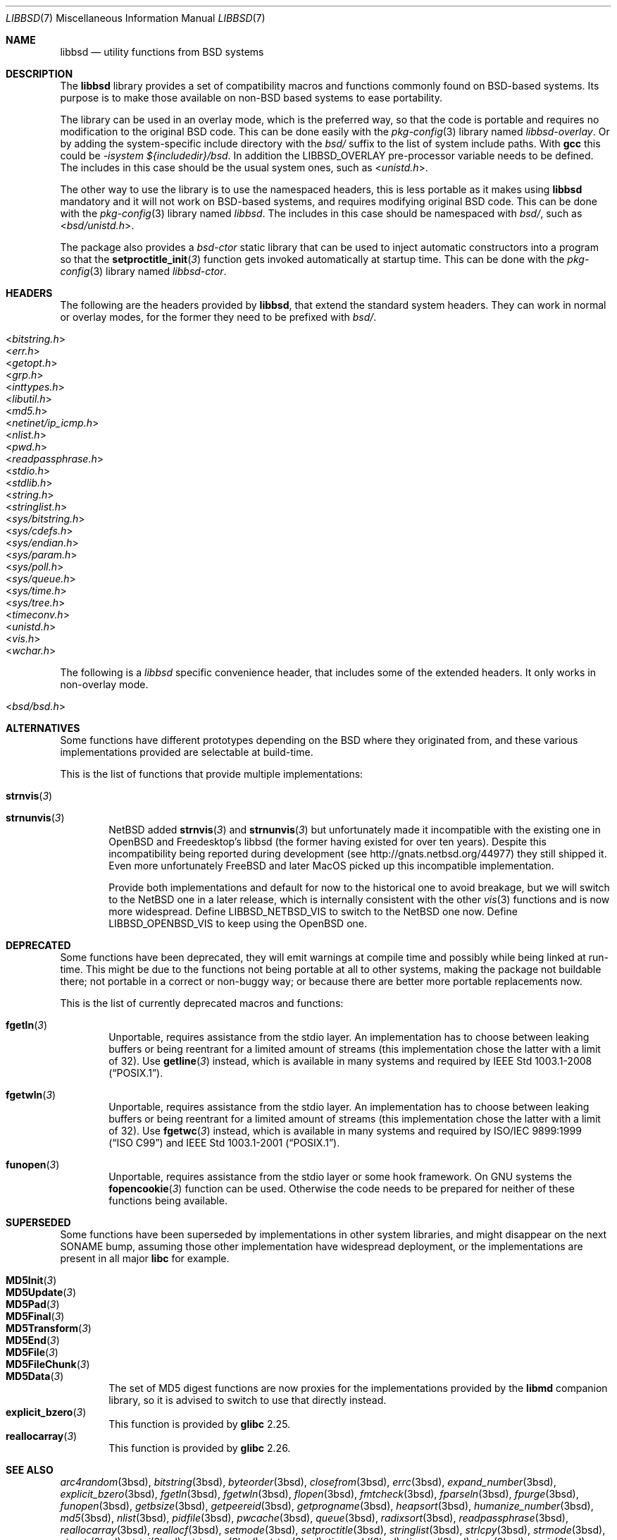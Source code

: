 .\" libbsd man page
.\"
.\" Copyright © 2017-2018 Guillem Jover <guillem@hadrons.org>
.\"
.\" Redistribution and use in source and binary forms, with or without
.\" modification, are permitted provided that the following conditions
.\" are met:
.\" 1. Redistributions of source code must retain the above copyright
.\"    notice, this list of conditions and the following disclaimer.
.\" 2. Redistributions in binary form must reproduce the above copyright
.\"    notice, this list of conditions and the following disclaimer in the
.\"    documentation and/or other materials provided with the distribution.
.\" 3. The name of the author may not be used to endorse or promote products
.\"    derived from this software without specific prior written permission.
.\"
.\" THIS SOFTWARE IS PROVIDED ``AS IS'' AND ANY EXPRESS OR IMPLIED WARRANTIES,
.\" INCLUDING, BUT NOT LIMITED TO, THE IMPLIED WARRANTIES OF MERCHANTABILITY
.\" AND FITNESS FOR A PARTICULAR PURPOSE ARE DISCLAIMED.  IN NO EVENT SHALL
.\" THE AUTHOR BE LIABLE FOR ANY DIRECT, INDIRECT, INCIDENTAL, SPECIAL,
.\" EXEMPLARY, OR CONSEQUENTIAL DAMAGES (INCLUDING, BUT NOT LIMITED TO,
.\" PROCUREMENT OF SUBSTITUTE GOODS OR SERVICES; LOSS OF USE, DATA, OR PROFITS;
.\" OR BUSINESS INTERRUPTION) HOWEVER CAUSED AND ON ANY THEORY OF LIABILITY,
.\" WHETHER IN CONTRACT, STRICT LIABILITY, OR TORT (INCLUDING NEGLIGENCE OR
.\" OTHERWISE) ARISING IN ANY WAY OUT OF THE USE OF THIS SOFTWARE, EVEN IF
.\" ADVISED OF THE POSSIBILITY OF SUCH DAMAGE.
.\"
.Dd May 21, 2018
.Dt LIBBSD 7
.Os
.Sh NAME
.Nm libbsd
.Nd utility functions from BSD systems
.Sh DESCRIPTION
The
.Nm libbsd
library provides a set of compatibility macros and functions commonly found
on BSD-based systems.
Its purpose is to make those available on non-BSD based systems to ease
portability.
.Pp
The library can be used in an overlay mode, which is the preferred way, so
that the code is portable and requires no modification to the original BSD
code.
This can be done easily with the
.Xr pkg-config 3
library named
.Pa libbsd-overlay .
Or by adding the system-specific include directory with the
.Pa bsd/
suffix to the list of system include paths.
With
.Nm gcc
this could be
.Ar -isystem ${includedir}/bsd .
In addition the
.Dv LIBBSD_OVERLAY
pre-processor variable needs to be defined.
The includes in this case should be the usual system ones, such as
.In unistd.h .
.Pp
The other way to use the library is to use the namespaced headers,
this is less portable as it makes using
.Nm libbsd
mandatory and it will not work on BSD-based systems, and requires
modifying original BSD code.
This can be done with the
.Xr pkg-config 3
library named
.Pa libbsd .
The includes in this case should be namespaced with
.Pa bsd/ ,
such as
.In bsd/unistd.h .
.Pp
The package also provides a
.Pa bsd-ctor
static library that can be used to inject automatic constructors into a
program so that the
.Fn setproctitle_init 3
function gets invoked automatically at startup time.
This can be done with the
.Xr pkg-config 3
library named
.Pa libbsd-ctor .
.Sh HEADERS
The following are the headers provided by
.Nm libbsd ,
that extend the standard system headers.
They can work in normal or overlay modes, for the former they need to
be prefixed with
.Pa bsd/ .
.Pp
.Bl -tag -width 4m -compact
.It In bitstring.h
.It In err.h
.It In getopt.h
.It In grp.h
.It In inttypes.h
.It In libutil.h
.It In md5.h
.It In netinet/ip_icmp.h
.It In nlist.h
.It In pwd.h
.It In readpassphrase.h
.It In stdio.h
.It In stdlib.h
.It In string.h
.It In stringlist.h
.It In sys/bitstring.h
.It In sys/cdefs.h
.It In sys/endian.h
.It In sys/param.h
.It In sys/poll.h
.It In sys/queue.h
.It In sys/time.h
.It In sys/tree.h
.It In timeconv.h
.It In unistd.h
.It In vis.h
.It In wchar.h
.El
.Pp
The following is a
.Pa libbsd
specific convenience header, that includes some of the extended headers.
It only works in non-overlay mode.
.Pp
.Bl -tag -width 4m -compact
.It In bsd/bsd.h
.El
.Sh ALTERNATIVES
Some functions have different prototypes depending on the BSD where they
originated from, and these various implementations provided are selectable
at build-time.
.Pp
This is the list of functions that provide multiple implementations:
.Bl -tag -width 4m
.It Fn strnvis 3
.It Fn strnunvis 3
.Nx
added
.Fn strnvis 3
and
.Fn strnunvis 3
but unfortunately made it incompatible with the existing one in
.Ox
and Freedesktop's libbsd (the former having existed for over ten years).
Despite this incompatibility being reported during development (see
http://gnats.netbsd.org/44977) they still shipped it.
Even more unfortunately
.Fx
and later MacOS picked up this incompatible implementation.
.Pp
Provide both implementations and default for now to the historical one to
avoid breakage, but we will switch to the
.Nx
one in a later release, which is internally consistent with the other
.Xr vis 3
functions and is now more widespread.
Define
.Dv LIBBSD_NETBSD_VIS
to switch to the
.Nx one now.
Define
.Dv LIBBSD_OPENBSD_VIS
to keep using the
.Ox
one.
.El
.Sh DEPRECATED
Some functions have been deprecated, they will emit warnings at compile time
and possibly while being linked at run-time.
This might be due to the functions not being portable at all to other
systems, making the package not buildable there; not portable in a correct
or non-buggy way; or because there are better more portable replacements now.
.Pp
This is the list of currently deprecated macros and functions:
.Bl -tag -width 4m
.It Fn fgetln 3
Unportable, requires assistance from the stdio layer.
An implementation has to choose between leaking buffers or being reentrant
for a limited amount of streams (this implementation chose the latter with
a limit of 32).
Use
.Fn getline 3
instead, which is available in many systems and required by
.St -p1003.1-2008 .
.It Fn fgetwln 3
Unportable, requires assistance from the stdio layer.
An implementation has to choose between leaking buffers or being reentrant
for a limited amount of streams (this implementation chose the latter with
a limit of 32).
Use
.Fn fgetwc 3
instead, which is available in many systems and required by
.St -isoC-99
and
.St -p1003.1-2001 .
.It Fn funopen 3
Unportable, requires assistance from the stdio layer or some hook framework.
On GNU systems the
.Fn fopencookie 3
function can be used.
Otherwise the code needs to be prepared for neither of these functions being
available.
.El
.Sh SUPERSEDED
Some functions have been superseded by implementations in other system
libraries, and might disappear on the next SONAME bump, assuming those
other implementation have widespread deployment, or the implementations
are present in all major
.Nm libc
for example.
.Pp
.Bl -tag -width 4m -compact
.It Fn MD5Init 3
.It Fn MD5Update 3
.It Fn MD5Pad 3
.It Fn MD5Final 3
.It Fn MD5Transform 3
.It Fn MD5End 3
.It Fn MD5File 3
.It Fn MD5FileChunk 3
.It Fn MD5Data 3
The set of MD5 digest functions are now proxies for the implementations
provided by the
.Nm libmd
companion library, so it is advised to switch to use that directly instead.
.It Fn explicit_bzero 3
This function is provided by
.Nm glibc
2.25.
.It Fn reallocarray 3
This function is provided by
.Nm glibc
2.26.
.El
.Sh SEE ALSO
.Xr arc4random 3bsd ,
.Xr bitstring 3bsd ,
.Xr byteorder 3bsd ,
.Xr closefrom 3bsd ,
.Xr errc 3bsd ,
.Xr expand_number 3bsd ,
.Xr explicit_bzero 3bsd ,
.Xr fgetln 3bsd ,
.Xr fgetwln 3bsd ,
.Xr flopen 3bsd ,
.Xr fmtcheck 3bsd ,
.Xr fparseln 3bsd ,
.Xr fpurge 3bsd ,
.Xr funopen 3bsd ,
.Xr getbsize 3bsd ,
.Xr getpeereid 3bsd ,
.Xr getprogname 3bsd ,
.Xr heapsort 3bsd ,
.Xr humanize_number 3bsd ,
.Xr md5 3bsd ,
.Xr nlist 3bsd ,
.Xr pidfile 3bsd ,
.Xr pwcache 3bsd ,
.Xr queue 3bsd ,
.Xr radixsort 3bsd ,
.Xr readpassphrase 3bsd ,
.Xr reallocarray 3bsd ,
.Xr reallocf 3bsd ,
.Xr setmode 3bsd ,
.Xr setproctitle 3bsd ,
.Xr stringlist 3bsd ,
.Xr strlcpy 3bsd ,
.Xr strmode 3bsd ,
.Xr strnstr 3bsd ,
.Xr strtoi 3bsd ,
.Xr strtonum 3bsd ,
.Xr strtou 3bsd ,
.Xr timeradd 3bsd ,
.Xr timeval 3bsd ,
.Xr tree 3bsd ,
.Xr unvis 3bsd ,
.Xr vis 3bsd ,
.Xr wcslcpy 3bsd .
.Sh HISTORY
The
.Nm libbsd
project started in the Debian GNU/kFreeBSD port as a way to ease porting
code from FreeBSD to the GNU-based system.
Pretty early on it was generalized and a project created on FreeDesktop.org
for other distributions and projects to use.
.Pp
It is now distributed as part of most non-BSD distributions.
